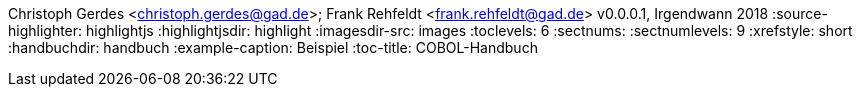 Christoph Gerdes <christoph.gerdes@gad.de>; Frank Rehfeldt <frank.rehfeldt@gad.de>
v0.0.0.1, Irgendwann 2018
:source-highlighter: highlightjs
:highlightjsdir: highlight
:imagesdir-src: images
:toclevels: 6
:sectnums:
:sectnumlevels: 9
:xrefstyle: short
:handbuchdir: handbuch
:example-caption: Beispiel
:toc-title: COBOL-Handbuch
